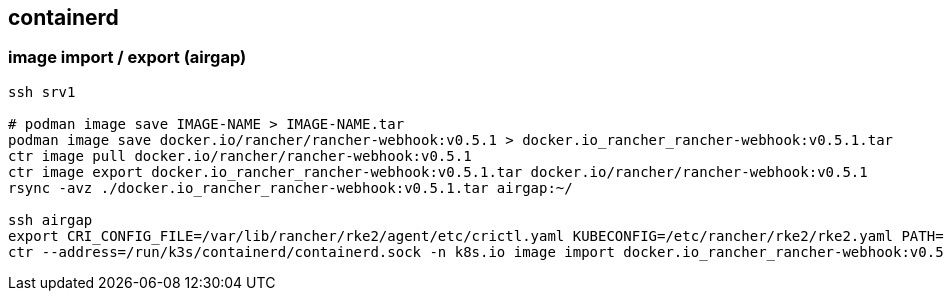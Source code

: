 
== containerd
:toc:
:source-highlighter: rouge

=== image import / export (airgap)

[source,shell]
----
ssh srv1 

# podman image save IMAGE-NAME > IMAGE-NAME.tar
podman image save docker.io/rancher/rancher-webhook:v0.5.1 > docker.io_rancher_rancher-webhook:v0.5.1.tar
ctr image pull docker.io/rancher/rancher-webhook:v0.5.1
ctr image export docker.io_rancher_rancher-webhook:v0.5.1.tar docker.io/rancher/rancher-webhook:v0.5.1
rsync -avz ./docker.io_rancher_rancher-webhook:v0.5.1.tar airgap:~/

ssh airgap
export CRI_CONFIG_FILE=/var/lib/rancher/rke2/agent/etc/crictl.yaml KUBECONFIG=/etc/rancher/rke2/rke2.yaml PATH=/sbin:/usr/sbin:/usr/local/sbin:/root/bin:/usr/local/bin:/usr/bin:/bin:/var/lib/rancher/rke2/bin:/opt/rke2/bin:/var/lib/rancher/rke2/bin:/opt/rke2/bin
ctr --address=/run/k3s/containerd/containerd.sock -n k8s.io image import docker.io_rancher_rancher-webhook:v0.5.1.tar
----

